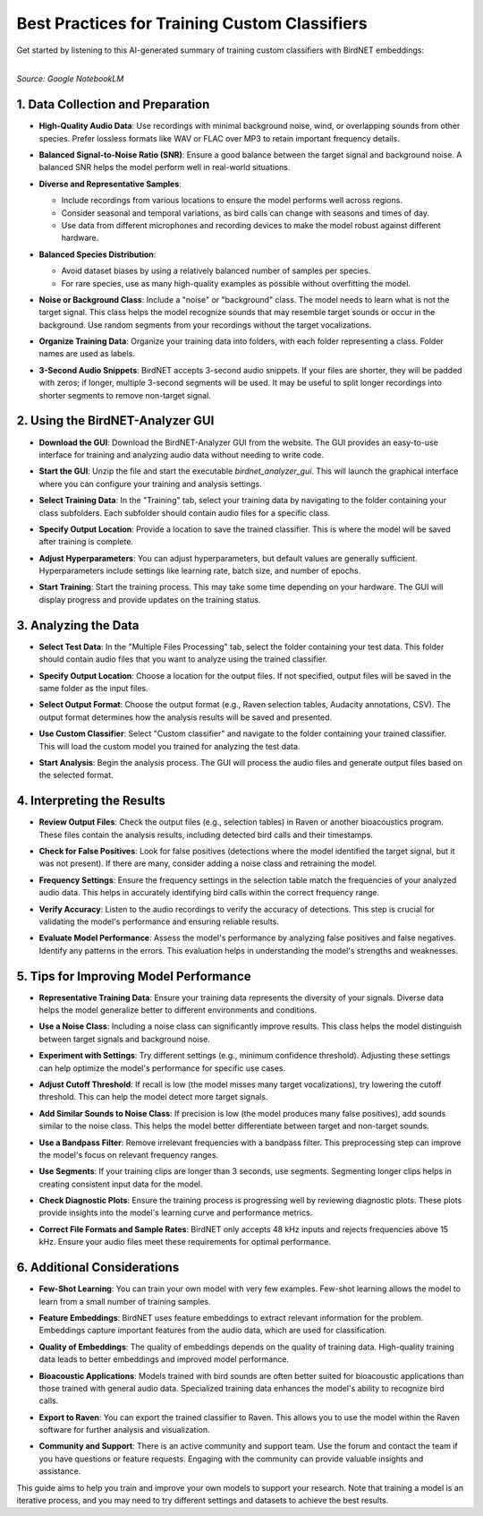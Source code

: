 Best Practices for Training Custom Classifiers
==============================================

Get started by listening to this AI-generated summary of training custom classifiers with BirdNET embeddings:

.. raw:: html

    <audio controls>
      <source src="../_static/BirdNET_Guide-Training-NotebookLM.mp3" type="audio/mpeg">
      Your browser does not support the audio element.
    </audio>

| 
| `Source: Google NotebookLM`

1. Data Collection and Preparation
----------------------------------

- | **High-Quality Audio Data**: Use recordings with minimal background noise, wind, or overlapping sounds from other species. Prefer lossless formats like WAV or FLAC over MP3 to retain important frequency details.

- | **Balanced Signal-to-Noise Ratio (SNR)**: Ensure a good balance between the target signal and background noise. A balanced SNR helps the model perform well in real-world situations.

- **Diverse and Representative Samples**:

  - Include recordings from various locations to ensure the model performs well across regions.
  - Consider seasonal and temporal variations, as bird calls can change with seasons and times of day.
  - Use data from different microphones and recording devices to make the model robust against different hardware.

- **Balanced Species Distribution**:

  - Avoid dataset biases by using a relatively balanced number of samples per species.
  - For rare species, use as many high-quality examples as possible without overfitting the model.

- | **Noise or Background Class**: Include a "noise" or "background" class. The model needs to learn what is not the target signal. This class helps the model recognize sounds that may resemble target sounds or occur in the background. Use random segments from your recordings without the target vocalizations.

- | **Organize Training Data**: Organize your training data into folders, with each folder representing a class. Folder names are used as labels.

- | **3-Second Audio Snippets**: BirdNET accepts 3-second audio snippets. If your files are shorter, they will be padded with zeros; if longer, multiple 3-second segments will be used. It may be useful to split longer recordings into shorter segments to remove non-target signal.

2. Using the BirdNET-Analyzer GUI
---------------------------------

- | **Download the GUI**: Download the BirdNET-Analyzer GUI from the website. The GUI provides an easy-to-use interface for training and analyzing audio data without needing to write code.
- | **Start the GUI**: Unzip the file and start the executable `birdnet_analyzer_gui`. This will launch the graphical interface where you can configure your training and analysis settings.
- | **Select Training Data**: In the "Training" tab, select your training data by navigating to the folder containing your class subfolders. Each subfolder should contain audio files for a specific class.
- | **Specify Output Location**: Provide a location to save the trained classifier. This is where the model will be saved after training is complete.
- | **Adjust Hyperparameters**: You can adjust hyperparameters, but default values are generally sufficient. Hyperparameters include settings like learning rate, batch size, and number of epochs.
- | **Start Training**: Start the training process. This may take some time depending on your hardware. The GUI will display progress and provide updates on the training status.

3. Analyzing the Data
---------------------

- | **Select Test Data**: In the "Multiple Files Processing" tab, select the folder containing your test data. This folder should contain audio files that you want to analyze using the trained classifier.
- | **Specify Output Location**: Choose a location for the output files. If not specified, output files will be saved in the same folder as the input files.
- | **Select Output Format**: Choose the output format (e.g., Raven selection tables, Audacity annotations, CSV). The output format determines how the analysis results will be saved and presented.
- | **Use Custom Classifier**: Select "Custom classifier" and navigate to the folder containing your trained classifier. This will load the custom model you trained for analyzing the test data.
- | **Start Analysis**: Begin the analysis process. The GUI will process the audio files and generate output files based on the selected format.

4. Interpreting the Results
---------------------------

- | **Review Output Files**: Check the output files (e.g., selection tables) in Raven or another bioacoustics program. These files contain the analysis results, including detected bird calls and their timestamps.
- | **Check for False Positives**: Look for false positives (detections where the model identified the target signal, but it was not present). If there are many, consider adding a noise class and retraining the model.
- | **Frequency Settings**: Ensure the frequency settings in the selection table match the frequencies of your analyzed audio data. This helps in accurately identifying bird calls within the correct frequency range.
- | **Verify Accuracy**: Listen to the audio recordings to verify the accuracy of detections. This step is crucial for validating the model's performance and ensuring reliable results.
- | **Evaluate Model Performance**: Assess the model's performance by analyzing false positives and false negatives. Identify any patterns in the errors. This evaluation helps in understanding the model's strengths and weaknesses.

5. Tips for Improving Model Performance
---------------------------------------

- | **Representative Training Data**: Ensure your training data represents the diversity of your signals. Diverse data helps the model generalize better to different environments and conditions.
- | **Use a Noise Class**: Including a noise class can significantly improve results. This class helps the model distinguish between target signals and background noise.
- | **Experiment with Settings**: Try different settings (e.g., minimum confidence threshold). Adjusting these settings can help optimize the model's performance for specific use cases.
- | **Adjust Cutoff Threshold**: If recall is low (the model misses many target vocalizations), try lowering the cutoff threshold. This can help the model detect more target signals.
- | **Add Similar Sounds to Noise Class**: If precision is low (the model produces many false positives), add sounds similar to the noise class. This helps the model better differentiate between target and non-target sounds.
- | **Use a Bandpass Filter**: Remove irrelevant frequencies with a bandpass filter. This preprocessing step can improve the model's focus on relevant frequency ranges.
- | **Use Segments**: If your training clips are longer than 3 seconds, use segments. Segmenting longer clips helps in creating consistent input data for the model.
- | **Check Diagnostic Plots**: Ensure the training process is progressing well by reviewing diagnostic plots. These plots provide insights into the model's learning curve and performance metrics.
- | **Correct File Formats and Sample Rates**: BirdNET only accepts 48 kHz inputs and rejects frequencies above 15 kHz. Ensure your audio files meet these requirements for optimal performance.

6. Additional Considerations
----------------------------

- | **Few-Shot Learning**: You can train your own model with very few examples. Few-shot learning allows the model to learn from a small number of training samples.
- | **Feature Embeddings**: BirdNET uses feature embeddings to extract relevant information for the problem. Embeddings capture important features from the audio data, which are used for classification.
- | **Quality of Embeddings**: The quality of embeddings depends on the quality of training data. High-quality training data leads to better embeddings and improved model performance.
- | **Bioacoustic Applications**: Models trained with bird sounds are often better suited for bioacoustic applications than those trained with general audio data. Specialized training data enhances the model's ability to recognize bird calls.
- | **Export to Raven**: You can export the trained classifier to Raven. This allows you to use the model within the Raven software for further analysis and visualization.
- | **Community and Support**: There is an active community and support team. Use the forum and contact the team if you have questions or feature requests. Engaging with the community can provide valuable insights and assistance.

This guide aims to help you train and improve your own models to support your research. Note that training a model is an iterative process, and you may need to try different settings and datasets to achieve the best results.